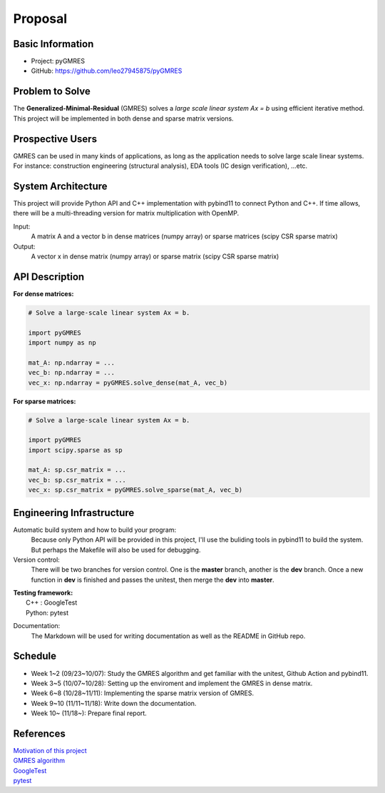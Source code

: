 ========
Proposal
========

Basic Information
=================

* Project: pyGMRES 
* GitHub: https://github.com/leo27945875/pyGMRES

Problem to Solve
================

The **Generalized-Minimal-Residual** (GMRES) solves a *large scale linear system Ax = b* using efficient iterative method. This project will be implemented in both dense and sparse matrix versions.

Prospective Users
=================

GMRES can be used in many kinds of applications, as long as the application needs to solve large scale linear systems. For instance: construction engineering (structural analysis), EDA tools (IC design verification), ...etc.

System Architecture
===================

This project will provide Python API and C++ implementation with pybind11 to connect Python and C++. If time allows, there will be a multi-threading version for matrix multiplication with OpenMP.

Input: 
   A matrix A and a vector b in dense matrices (numpy array) or sparse matrices (scipy CSR sparse matrix)
  
Output: 
  A vector x in dense matrix (numpy array) or sparse matrix (scipy CSR sparse matrix)

API Description
===============

**For dense matrices:**

.. code-block:: python
    
    # Solve a large-scale linear system Ax = b.
    
    import pyGMRES
    import numpy as np
    
    mat_A: np.ndarray = ...
    vec_b: np.ndarray = ...
    vec_x: np.ndarray = pyGMRES.solve_dense(mat_A, vec_b)
    
    
**For sparse matrices:**

.. code-block:: python
    
    # Solve a large-scale linear system Ax = b.
    
    import pyGMRES
    import scipy.sparse as sp
    
    mat_A: sp.csr_matrix = ...
    vec_b: sp.csr_matrix = ...
    vec_x: sp.csr_matrix = pyGMRES.solve_sparse(mat_A, vec_b)
	

Engineering Infrastructure
==========================

Automatic build system and how to build your program:
    Because only Python API will be provided in this project, I'll use the buliding tools in pybind11 to build the system. But perhaps the Makefile will also be used for debugging. 

Version control:
    There will be two branches for version control. One is the **master** branch, another is the **dev** branch. Once a new function in **dev** is finished and passes the unitest, then merge the **dev** into **master**.
    
| **Testing framework:**
|     C++   : GoogleTest
|     Python: pytest


Documentation:
    The Markdown will be used for writing documentation as well as the README in GitHub repo.

Schedule
========

* Week 1~2 (09/23~10/07): Study the GMRES algorithm and get familiar with the unitest, Github Action and pybind11.
* Week 3~5 (10/07~10/28): Setting up the enviroment and implement the GMRES in dense matrix.
* Week 6~8 (10/28~11/11): Implementing the sparse matrix version of GMRES.
* Week 9~10 (11/11~11/18): Write down the documentation.
* Week 10~ (11/18~): Prepare final report.


References
==========

| `Motivation of this project <https://www.104.com.tw/job/8dg3i?jobsource=google>`_
| `GMRES algorithm <https://zh.wikipedia.org/zh-tw/%E5%B9%BF%E4%B9%89%E6%9C%80%E5%B0%8F%E6%AE%8B%E9%87%8F%E6%96%B9%E6%B3%95>`_
| `GoogleTest <https://google.github.io/googletest/>`_
| `pytest <https://docs.pytest.org/en/stable/>`_
